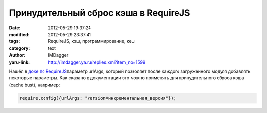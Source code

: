 Принудительный сброс кэша в RequireJS
=====================================
:date: 2012-05-29 19:37:24
:modified: 2012-05-29 23:37:41
:tags: RequireJS, кэш, программирование, кеш
:category: text
:author: IMDagger
:yaru-link: http://imdagger.ya.ru/replies.xml?item_no=1599

Нашёл в `доке по
RequireJS <http://requirejs.org/docs/api.html#config>`__\ параметр
urlArgs, который позволяет после каждого загруженного
модуля добавлять некоторые параметры. Как сказано в документации это
можно применять для
принудительного сброса кэша (cache bust), например:

.. code-block:: js

    require.config({urlArgs: "version=инкрементальная_версия"});
